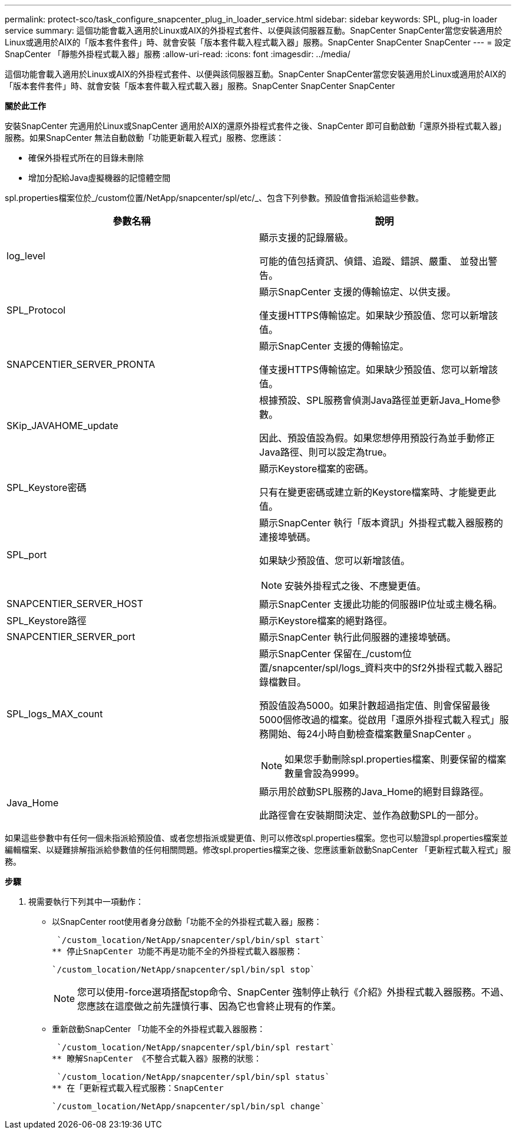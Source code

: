 ---
permalink: protect-sco/task_configure_snapcenter_plug_in_loader_service.html 
sidebar: sidebar 
keywords: SPL, plug-in loader service 
summary: 這個功能會載入適用於Linux或AIX的外掛程式套件、以便與該伺服器互動。SnapCenter SnapCenter當您安裝適用於Linux或適用於AIX的「版本套件套件」時、就會安裝「版本套件載入程式載入器」服務。SnapCenter SnapCenter SnapCenter 
---
= 設定SnapCenter 「靜態外掛程式載入器」服務
:allow-uri-read: 
:icons: font
:imagesdir: ../media/


[role="lead"]
這個功能會載入適用於Linux或AIX的外掛程式套件、以便與該伺服器互動。SnapCenter SnapCenter當您安裝適用於Linux或適用於AIX的「版本套件套件」時、就會安裝「版本套件載入程式載入器」服務。SnapCenter SnapCenter SnapCenter

*關於此工作*

安裝SnapCenter 完適用於Linux或SnapCenter 適用於AIX的還原外掛程式套件之後、SnapCenter 即可自動啟動「還原外掛程式載入器」服務。如果SnapCenter 無法自動啟動「功能更新載入程式」服務、您應該：

* 確保外掛程式所在的目錄未刪除
* 增加分配給Java虛擬機器的記憶體空間


spl.properties檔案位於_/custom位置/NetApp/snapcenter/spl/etc/_、包含下列參數。預設值會指派給這些參數。

|===
| 參數名稱 | 說明 


 a| 
log_level
 a| 
顯示支援的記錄層級。

可能的值包括資訊、偵錯、追蹤、錯誤、嚴重、 並發出警告。



 a| 
SPL_Protocol
 a| 
顯示SnapCenter 支援的傳輸協定、以供支援。

僅支援HTTPS傳輸協定。如果缺少預設值、您可以新增該值。



 a| 
SNAPCENTIER_SERVER_PRONTA
 a| 
顯示SnapCenter 支援的傳輸協定。

僅支援HTTPS傳輸協定。如果缺少預設值、您可以新增該值。



 a| 
SKip_JAVAHOME_update
 a| 
根據預設、SPL服務會偵測Java路徑並更新Java_Home參數。

因此、預設值設為假。如果您想停用預設行為並手動修正Java路徑、則可以設定為true。



 a| 
SPL_Keystore密碼
 a| 
顯示Keystore檔案的密碼。

只有在變更密碼或建立新的Keystore檔案時、才能變更此值。



 a| 
SPL_port
 a| 
顯示SnapCenter 執行「版本資訊」外掛程式載入器服務的連接埠號碼。

如果缺少預設值、您可以新增該值。


NOTE: 安裝外掛程式之後、不應變更值。



 a| 
SNAPCENTIER_SERVER_HOST
 a| 
顯示SnapCenter 支援此功能的伺服器IP位址或主機名稱。



 a| 
SPL_Keystore路徑
 a| 
顯示Keystore檔案的絕對路徑。



 a| 
SNAPCENTIER_SERVER_port
 a| 
顯示SnapCenter 執行此伺服器的連接埠號碼。



 a| 
SPL_logs_MAX_count
 a| 
顯示SnapCenter 保留在_/custom位置/snapcenter/spl/logs_資料夾中的Sf2外掛程式載入器記錄檔數目。

預設值設為5000。如果計數超過指定值、則會保留最後5000個修改過的檔案。從啟用「還原外掛程式載入程式」服務開始、每24小時自動檢查檔案數量SnapCenter 。


NOTE: 如果您手動刪除spl.properties檔案、則要保留的檔案數量會設為9999。



 a| 
Java_Home
 a| 
顯示用於啟動SPL服務的Java_Home的絕對目錄路徑。

此路徑會在安裝期間決定、並作為啟動SPL的一部分。

|===
如果這些參數中有任何一個未指派給預設值、或者您想指派或變更值、則可以修改spl.properties檔案。您也可以驗證spl.properties檔案並編輯檔案、以疑難排解指派給參數值的任何相關問題。修改spl.properties檔案之後、您應該重新啟動SnapCenter 「更新程式載入程式」服務。

*步驟*

. 視需要執行下列其中一項動作：
+
** 以SnapCenter root使用者身分啟動「功能不全的外掛程式載入器」服務：
+
 `/custom_location/NetApp/snapcenter/spl/bin/spl start`
** 停止SnapCenter 功能不再是功能不全的外掛程式載入器服務：
+
 `/custom_location/NetApp/snapcenter/spl/bin/spl stop`
+

NOTE: 您可以使用-force選項搭配stop命令、SnapCenter 強制停止執行《介紹》外掛程式載入器服務。不過、您應該在這麼做之前先謹慎行事、因為它也會終止現有的作業。

** 重新啟動SnapCenter 「功能不全的外掛程式載入器服務：
+
 `/custom_location/NetApp/snapcenter/spl/bin/spl restart`
** 瞭解SnapCenter 《不整合式載入器》服務的狀態：
+
 `/custom_location/NetApp/snapcenter/spl/bin/spl status`
** 在「更新程式載入程式服務：SnapCenter
+
 `/custom_location/NetApp/snapcenter/spl/bin/spl change`



